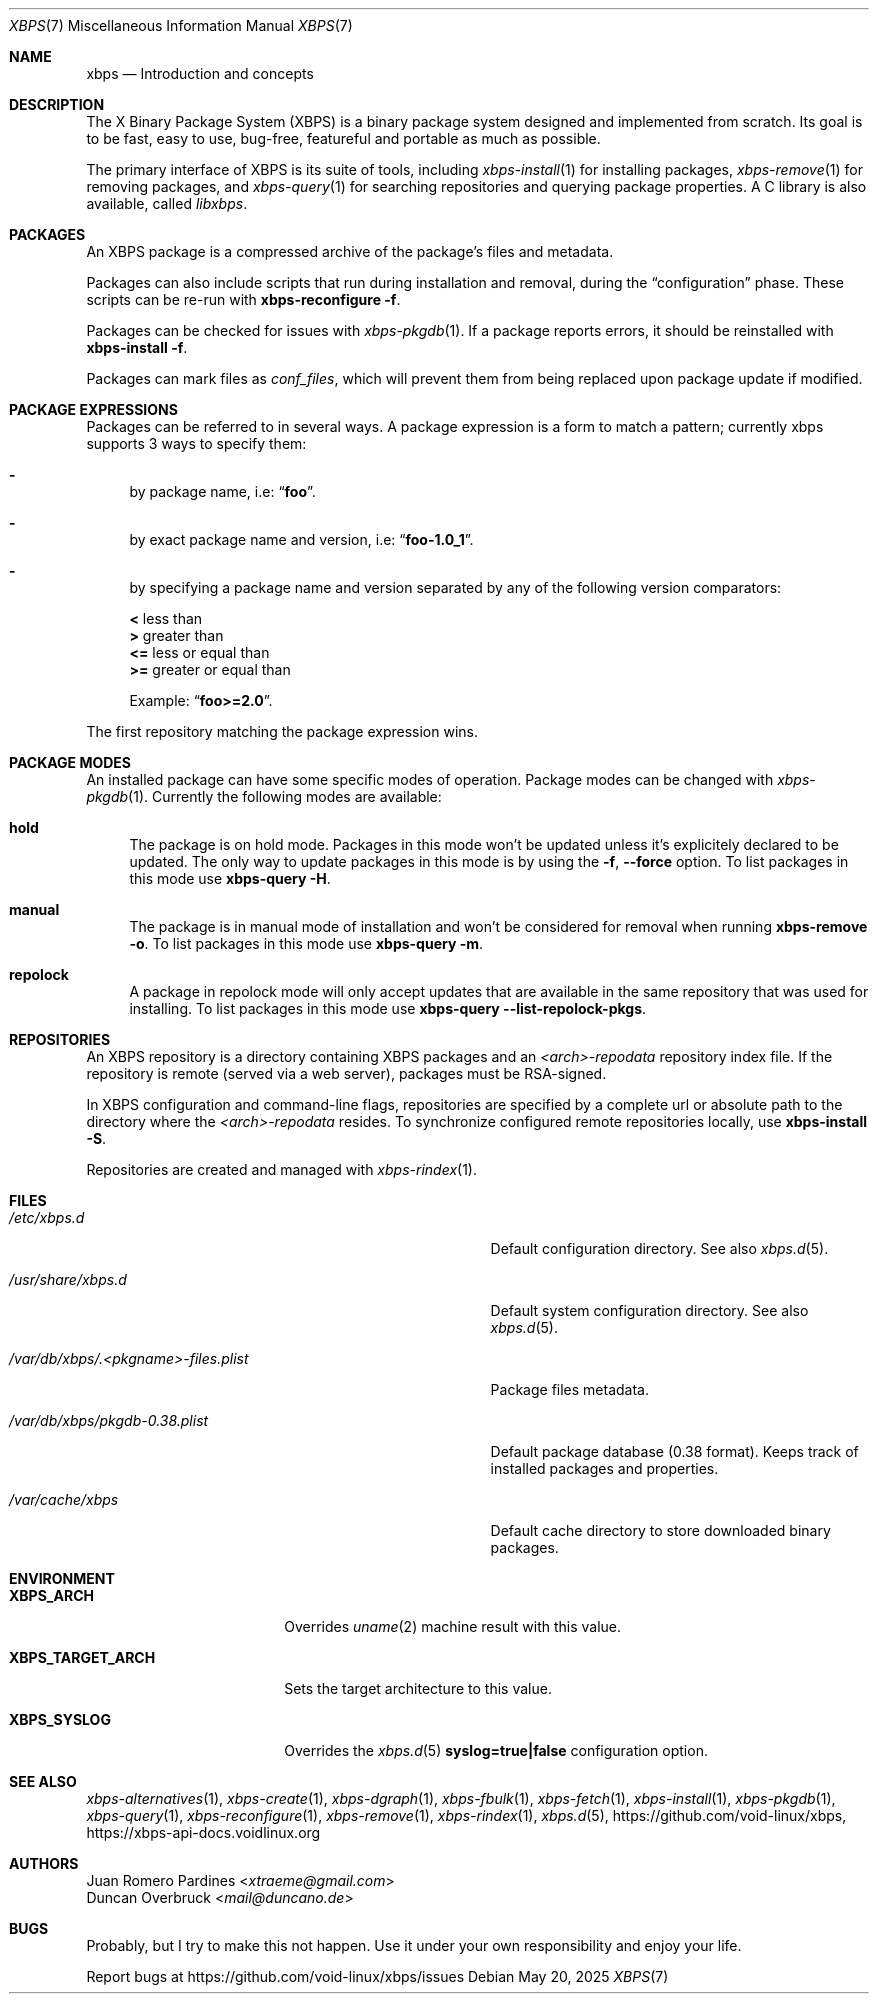 .Dd May 20, 2025
.Dt XBPS 7
.Os
.Sh NAME
.Nm xbps
.Nd Introduction and concepts
.Sh DESCRIPTION
The X Binary Package System (XBPS) is a binary package system designed and implemented from scratch.
Its goal is to be fast, easy to use, bug-free, featureful and portable as much as possible.

The primary interface of XBPS is its suite of tools, including
.Xr xbps-install 1
for installing packages,
.Xr xbps-remove 1
for removing packages, and
.Xr xbps-query 1
for searching repositories and querying package properties.
A C library is also available, called
.Em libxbps .
.Sh PACKAGES
An XBPS package is a compressed archive of the package's files and metadata.

Packages can also include scripts that run during installation and removal, during the
.Dq configuration
phase.
These scripts can be re-run with
.Nm xbps-reconfigure Fl f .

Packages can be checked for issues with
.Xr xbps-pkgdb 1 .
If a package reports errors, it should be reinstalled with
.Nm xbps-install Fl f .

Packages can mark files as
.Em conf_files ,
which will prevent them from being replaced upon package update if modified.
.Sh PACKAGE EXPRESSIONS
Packages can be referred to in several ways.
A package expression is a form to match a pattern; currently xbps
supports 3 ways to specify them:
.Bl -dash
.It
by package name, i.e:
.Dq Sy foo .
.It
by exact package name and version, i.e:
.Dq Sy foo-1.0_1 .
.It
by specifying a package name and version separated by any of the following version comparators:
.Pp
.Bl -item -compact
.It
.Sy <
less than
.It
.Sy >
greater than
.It
.Sy <=
less or equal than
.It
.Sy >=
greater or equal than
.Pp
Example:
.Dq Sy foo>=2.0 .
.El
.El
.Pp
The first repository matching the package expression wins.
.Sh PACKAGE MODES
An installed package can have some specific modes of operation.
Package modes can be changed with
.Xr xbps-pkgdb 1 .
Currently the following modes are available:
.Bl -tag -width -x
.It Sy hold
The package is on hold mode.
Packages in this mode won't be updated unless
it's explicitely declared to be updated.
The only way to update packages in this mode is by using the
.Fl f , Fl -force
option.
To list packages in this mode use
.Nm xbps-query Fl H .
.It Sy manual
The package is in manual mode of installation and won't be considered for
removal when running
.Nm xbps-remove Fl o .
To list packages in this mode use
.Nm xbps-query Fl m .
.It Sy repolock
A package in repolock mode will only accept updates that are available in the
same repository that was used for installing.
To list packages in this mode use
.Nm xbps-query Fl -list-repolock-pkgs .
.El
.Sh REPOSITORIES
An XBPS repository is a directory containing XBPS packages and an
.Em <arch>-repodata
repository index file.
If the repository is remote (served via a web server), packages must be RSA-signed.

In XBPS configuration and command-line flags, repositories are specified by a complete url or absolute path to the directory where the
.Em <arch>-repodata
resides.
To synchronize configured remote repositories locally, use
.Nm xbps-install Fl S .

Repositories are created and managed with
.Xr xbps-rindex 1 .
.Sh FILES
.Bl -tag -width /var/db/xbps/.<pkgname>-files.plist
.It Ar /etc/xbps.d
Default configuration directory.
See also
.Xr xbps.d 5 .
.It Ar /usr/share/xbps.d
Default system configuration directory.
See also
.Xr xbps.d 5 .
.It Ar /var/db/xbps/.<pkgname>-files.plist
Package files metadata.
.It Ar /var/db/xbps/pkgdb-0.38.plist
Default package database (0.38 format).
Keeps track of installed packages and properties.
.It Ar /var/cache/xbps
Default cache directory to store downloaded binary packages.
.El
.Sh ENVIRONMENT
.Bl -tag -width XBPS_TARGET_ARCH
.It Sy XBPS_ARCH
Overrides
.Xr uname 2
machine result with this value.
.It Sy XBPS_TARGET_ARCH
Sets the target architecture to this value.
.It Sy XBPS_SYSLOG
Overrides the
.Xr xbps.d 5
.Sy syslog=true|false
configuration option.
.El
.Sh SEE ALSO
.Xr xbps-alternatives 1 ,
.Xr xbps-create 1 ,
.Xr xbps-dgraph 1 ,
.Xr xbps-fbulk 1 ,
.Xr xbps-fetch 1 ,
.Xr xbps-install 1 ,
.Xr xbps-pkgdb 1 ,
.Xr xbps-query 1 ,
.Xr xbps-reconfigure 1 ,
.Xr xbps-remove 1 ,
.Xr xbps-rindex 1 ,
.Xr xbps.d 5 ,
.Lk https://github.com/void-linux/xbps ,
.Lk https://xbps-api-docs.voidlinux.org
.Sh AUTHORS
.An Juan Romero Pardines Aq Mt xtraeme@gmail.com
.An Duncan Overbruck Aq Mt mail@duncano.de
.Sh BUGS
Probably, but I try to make this not happen. Use it under your own
responsibility and enjoy your life.
.Pp
Report bugs at
.Lk https://github.com/void-linux/xbps/issues
